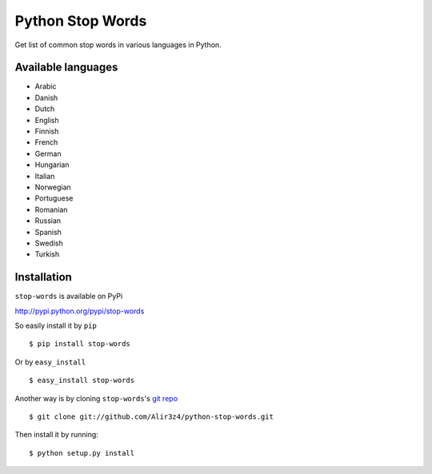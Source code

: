 =================
Python Stop Words
=================

Get list of common stop words in various languages in Python.

Available languages
-------------------

* Arabic
* Danish
* Dutch
* English
* Finnish
* French
* German
* Hungarian
* Italian
* Norwegian
* Portuguese
* Romanian
* Russian
* Spanish
* Swedish
* Turkish


Installation
------------
``stop-words`` is available on PyPi

http://pypi.python.org/pypi/stop-words

So easily install it by ``pip``
::
    
    $ pip install stop-words

Or by ``easy_install``
::

    $ easy_install stop-words

Another way is by cloning ``stop-words``'s `git repo <https://github.com/Alir3z4/python-stop-words>`_ ::

    $ git clone git://github.com/Alir3z4/python-stop-words.git

Then install it by running:
::

    $ python setup.py install

